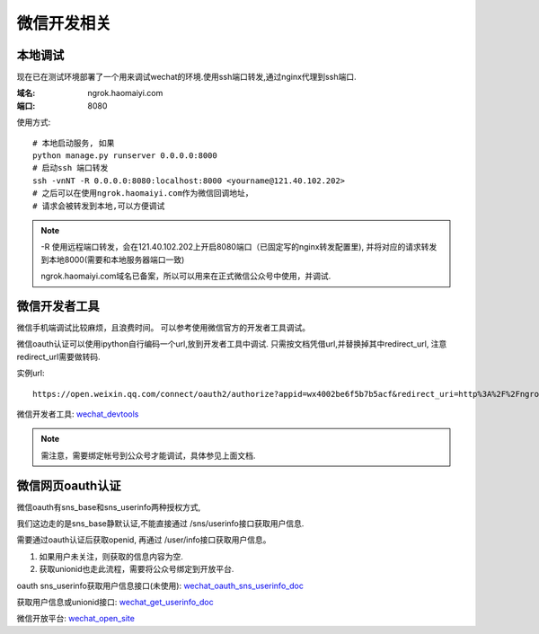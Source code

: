 ###################
微信开发相关
###################

******************
本地调试
******************

现在已在测试环境部署了一个用来调试wechat的环境.使用ssh端口转发,通过nginx代理到ssh端口.

:域名: ngrok.haomaiyi.com
:端口: 8080

使用方式::

    # 本地启动服务, 如果
    python manage.py runserver 0.0.0.0:8000
    # 启动ssh 端口转发
    ssh -vnNT -R 0.0.0.0:8080:localhost:8000 <yourname@121.40.102.202>
    # 之后可以在使用ngrok.haomaiyi.com作为微信回调地址，
    # 请求会被转发到本地,可以方便调试

.. note::

    -R 使用远程端口转发，会在121.40.102.202上开启8080端口（已固定写的nginx转发配置里), 并将对应的请求转发到本地8000(需要和本地服务器端口一致)

    ngrok.haomaiyi.com域名已备案，所以可以用来在正式微信公众号中使用，并调试.


******************
微信开发者工具
******************

微信手机端调试比较麻烦，且浪费时间。
可以参考使用微信官方的开发者工具调试。


微信oauth认证可以使用ipython自行编码一个url,放到开发者工具中调试.
只需按文档凭借url,并替换掉其中redirect_url, 注意redirect_url需要做转码.

实例url::

    https://open.weixin.qq.com/connect/oauth2/authorize?appid=wx4002be6f5b7b5acf&redirect_uri=http%3A%2F%2Fngrok.haomaiyi.com%2Fmobile_devices%2Funionid_login%2F%3Faccount_name%3Dmoda_polso&response_type=code&scope=snsapi_base&state=STATE#wechat_redirect

微信开发者工具: `wechat_devtools <https://mp.weixin.qq.com/wiki?t=resource/res_main&id=mp1455784140>`_

.. note::

    需注意，需要绑定帐号到公众号才能调试，具体参见上面文档.


******************
微信网页oauth认证
******************

微信oauth有sns_base和sns_userinfo两种授权方式,

我们这边走的是sns_base静默认证,不能直接通过 /sns/userinfo接口获取用户信息.

需要通过oauth认证后获取openid, 再通过 /user/info接口获取用户信息。

1) 如果用户未关注，则获取的信息内容为空.

2) 获取unionid也走此流程，需要将公众号绑定到开放平台.

oauth sns_userinfo获取用户信息接口(未使用): wechat_oauth_sns_userinfo_doc_

获取用户信息或unionid接口: wechat_get_userinfo_doc_

微信开放平台: wechat_open_site_

.. _wechat_oauth_sns_userinfo_doc: https://mp.weixin.qq.com/wiki?t=resource/res_main&id=mp1421140842
.. _wechat_get_userinfo_doc: https://mp.weixin.qq.com/wiki?t=resource/res_main&id=mp1421140839
.. _wechat_open_site: https://open.weixin.qq.com/



